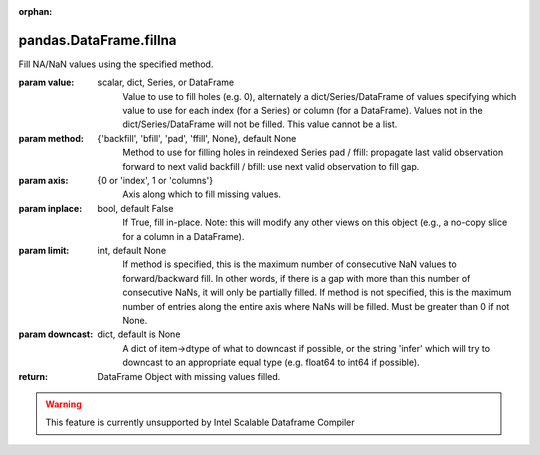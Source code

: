 .. _pandas.DataFrame.fillna:

:orphan:

pandas.DataFrame.fillna
***********************

Fill NA/NaN values using the specified method.

:param value:
    scalar, dict, Series, or DataFrame
        Value to use to fill holes (e.g. 0), alternately a
        dict/Series/DataFrame of values specifying which value to use for
        each index (for a Series) or column (for a DataFrame).  Values not
        in the dict/Series/DataFrame will not be filled. This value cannot
        be a list.

:param method:
    {'backfill', 'bfill', 'pad', 'ffill', None}, default None
        Method to use for filling holes in reindexed Series
        pad / ffill: propagate last valid observation forward to next valid
        backfill / bfill: use next valid observation to fill gap.

:param axis:
    {0 or 'index', 1 or 'columns'}
        Axis along which to fill missing values.

:param inplace:
    bool, default False
        If True, fill in-place. Note: this will modify any
        other views on this object (e.g., a no-copy slice for a column in a
        DataFrame).

:param limit:
    int, default None
        If method is specified, this is the maximum number of consecutive
        NaN values to forward/backward fill. In other words, if there is
        a gap with more than this number of consecutive NaNs, it will only
        be partially filled. If method is not specified, this is the
        maximum number of entries along the entire axis where NaNs will be
        filled. Must be greater than 0 if not None.

:param downcast:
    dict, default is None
        A dict of item->dtype of what to downcast if possible,
        or the string 'infer' which will try to downcast to an appropriate
        equal type (e.g. float64 to int64 if possible).

:return: DataFrame
    Object with missing values filled.



.. warning::
    This feature is currently unsupported by Intel Scalable Dataframe Compiler

